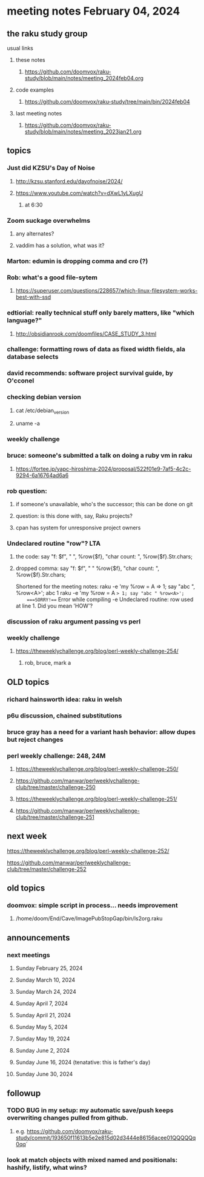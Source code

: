 * meeting notes February 04, 2024
** the raku study group
**** usual links
***** these notes
****** https://github.com/doomvox/raku-study/blob/main/notes/meeting_2024feb04.org

***** code examples
****** https://github.com/doomvox/raku-study/tree/main/bin/2024feb04

***** last meeting notes
****** https://github.com/doomvox/raku-study/blob/main/notes/meeting_2023jan21.org

** topics

*** Just did KZSU's Day of Noise
**** http://kzsu.stanford.edu/dayofnoise/2024/
**** https://www.youtube.com/watch?v=dXwL1yLXugU
***** at 6:30

*** Zoom suckage overwhelms
**** any alternates?
**** vaddim has a solution, what was it?

*** Marton: edumin is dropping comma and cro (?)

*** Rob: what's a good file-sytem 
**** https://superuser.com/questions/228657/which-linux-filesystem-works-best-with-ssd

*** edtiorial: really technical stuff only barely matters, like "which language?"
**** http://obsidianrook.com/doomfiles/CASE_STUDY_3.html

*** challenge: formatting rows of data as fixed width fields, ala database selects

*** david recommends: software project survival guide, by O'cconel 

*** checking debian version
**** cat /etc/debian_version
**** uname -a

*** weekly challenge

*** bruce: someone's submitted a talk on doing a ruby vm in raku
**** https://fortee.jp/yapc-hiroshima-2024/proposal/522f01e9-7af5-4c2c-9294-6a16764ad6a6

*** rob question:
**** if someone's unavailable, who's the successor; this can be done on git
**** question: is this done with, say, Raku projects?
**** cpan has system for unresponsive project owners

*** Undeclared routine "row"?  LTA
**** the code: say "f: $f", " ", %row{$f}, "char count: ", %row{$f}.Str.chars;
**** dropped comma: say "f: $f", " "  %row{$f}, "char count: ", %row{$f}.Str.chars;

Shortened for the meeting notes:
raku -e 'my %row = A => 1; say "abc ", %row<A>';
    abc 1
raku -e 'my %row = A => 1; say "abc " %row<A>'; 
    ===SORRY!=== Error while compiling -e
    Undeclared routine:
        row used at line 1. Did you mean 'HOW'?

*** discussion of raku argument passing vs perl

*** weekly challenge
**** https://theweeklychallenge.org/blog/perl-weekly-challenge-254/
***** rob, bruce, mark a

** OLD topics

*** richard hainsworth idea: raku in welsh
*** p6u discussion, chained substitutions
*** bruce gray has a need for a variant hash behavior: allow dupes but reject changes

*** perl weekly challenge: 248, 24M
**** https://theweeklychallenge.org/blog/perl-weekly-challenge-250/
**** https://github.com/manwar/perlweeklychallenge-club/tree/master/challenge-250


**** https://theweeklychallenge.org/blog/perl-weekly-challenge-251/
**** https://github.com/manwar/perlweeklychallenge-club/tree/master/challenge-251

** next week

**** https://theweeklychallenge.org/blog/perl-weekly-challenge-252/
**** https://github.com/manwar/perlweeklychallenge-club/tree/master/challenge-252




** old topics

*** doomvox: simple script in process... needs improvement
**** 
/home/doom/End/Cave/ImagePubStopGap/bin/ls2org.raku

** announcements 
*** next meetings
**** Sunday February 25, 2024
**** Sunday March 10, 2024
**** Sunday March 24, 2024
**** Sunday April 7, 2024
**** Sunday April 21, 2024
**** Sunday May 5, 2024
**** Sunday May 19, 2024
**** Sunday June 2, 2024
**** Sunday June 16, 2024 (tenatative: this is father's day)
**** Sunday June 30, 2024

** followup

*** TODO BUG in my setup:  my automatic save/push keeps overwriting changes pulled from github.
**** e.g. https://github.com/doomvox/raku-study/commit/193650f11613b5e2e815d02d3444e86156acee01QQQQQq0qq`

*** look at match objects with mixed named and positionals: hashify, listify, what wins?

